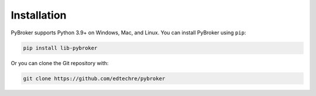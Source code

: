 Installation
============

PyBroker supports Python 3.9+ on Windows, Mac, and Linux. You can install
PyBroker using ``pip``:

.. code-block:: console

    pip install lib-pybroker

Or you can clone the Git repository with:

.. code-block:: console

    git clone https://github.com/edtechre/pybroker